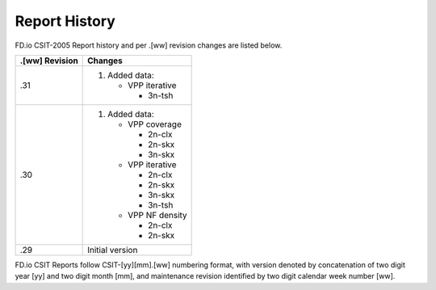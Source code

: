 Report History
==============

FD.io CSIT-2005 Report history and per .[ww] revision changes are listed below.

+----------------+------------------------------------------------------------+
| .[ww] Revision | Changes                                                    |
+================+============================================================+
| .31            | 1. Added data:                                             |
|                |                                                            |
|                |    - VPP iterative                                         |
|                |                                                            |
|                |      - 3n-tsh                                              |
|                |                                                            |
+----------------+------------------------------------------------------------+
| .30            | 1. Added data:                                             |
|                |                                                            |
|                |    - VPP coverage                                          |
|                |                                                            |
|                |      - 2n-clx                                              |
|                |      - 2n-skx                                              |
|                |      - 3n-skx                                              |
|                |                                                            |
|                |    - VPP iterative                                         |
|                |                                                            |
|                |      - 2n-clx                                              |
|                |      - 2n-skx                                              |
|                |      - 3n-skx                                              |
|                |      - 3n-tsh                                              |
|                |                                                            |
|                |    - VPP NF density                                        |
|                |                                                            |
|                |      - 2n-clx                                              |
|                |      - 2n-skx                                              |
|                |                                                            |
+----------------+------------------------------------------------------------+
| .29            | Initial version                                            |
|                |                                                            |
+----------------+------------------------------------------------------------+

FD.io CSIT Reports follow CSIT-[yy][mm].[ww] numbering format, with version
denoted by concatenation of two digit year [yy] and two digit month [mm], and
maintenance revision identified by two digit calendar week number [ww].
